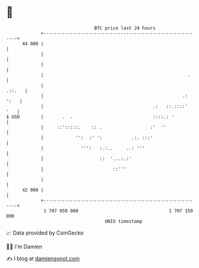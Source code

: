 * 👋

#+begin_example
                                    BTC price last 24 hours                    
                +------------------------------------------------------------+ 
         44 000 |                                                            | 
                |                                                            | 
                |                                                            | 
                |                                                      .     | 
                |                                                     .::.   | 
                |                                                    .: ':   | 
                |                                         .:   ::.::::'  '   | 
   $ USD        |       .  .                              ::::.: '           | 
                |     ::':::::.    :: .                  :'  ''              | 
                |            '':  :' ':           .:. :::'                   | 
                |              ''':   :.:..     ..: '''                      | 
                |                     ::  '...:.:'                           | 
                |                          ::'''                             | 
                |                                                            | 
         42 000 |                                                            | 
                +------------------------------------------------------------+ 
                 1 707 050 000                                  1 707 150 000  
                                        UNIX timestamp                         
#+end_example
📈 Data provided by CoinGecko

🧑‍💻 I'm Damien

✍️ I blog at [[https://www.damiengonot.com][damiengonot.com]]
